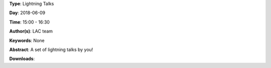 .. title: Lightning Talks
.. slug: 103
.. date: 
.. tags: None
.. category: Lightning Talks
.. link: 
.. description: 
.. type: text

**Type**: Lightning Talks

**Day**: 2018-06-09

**Time**: 15:00 - 16:30

**Author(s)**: LAC team

**Keywords**: None

**Abstract**: 
A set of lightning talks by you!

**Downloads**: 
